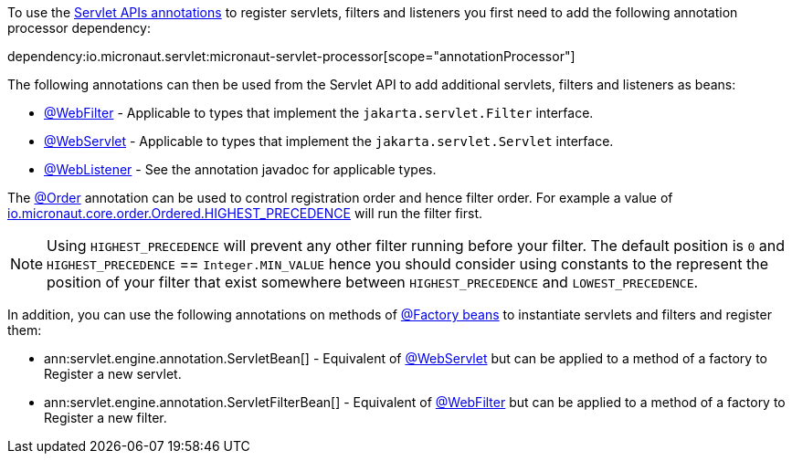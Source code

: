 To use the https://jakarta.ee/specifications/servlet/5.0/apidocs/jakarta/servlet/annotation/package-summary[Servlet APIs annotations] to register servlets, filters and listeners you first need to add the following annotation processor dependency:

dependency:io.micronaut.servlet:micronaut-servlet-processor[scope="annotationProcessor"]

The following annotations can then be used from the Servlet API to add additional servlets, filters and listeners as beans:

* https://jakarta.ee/specifications/servlet/5.0/apidocs/jakarta/servlet/annotation/webfilter[@WebFilter] - Applicable to types that implement the `jakarta.servlet.Filter` interface.
* https://jakarta.ee/specifications/servlet/5.0/apidocs/jakarta/servlet/annotation/webservlet[@WebServlet] - Applicable to types that implement the `jakarta.servlet.Servlet` interface.
* https://jakarta.ee/specifications/servlet/5.0/apidocs/jakarta/servlet/annotation/weblistener[@WebListener] - See the annotation javadoc for applicable types.

The https://docs.micronaut.io/latest/api/io/micronaut/core/annotation/Order.html[@Order] annotation can be used to control registration order and hence filter order. For example a value of https://docs.micronaut.io/latest/api/io/micronaut/core/order/Ordered.html#HIGHEST_PRECEDENCE[io.micronaut.core.order.Ordered.HIGHEST_PRECEDENCE] will run the filter first.

NOTE: Using `HIGHEST_PRECEDENCE` will prevent any other filter running before your filter. The default position is `0` and `HIGHEST_PRECEDENCE` == `Integer.MIN_VALUE` hence you should consider using constants to the represent the position of your filter that exist somewhere between `HIGHEST_PRECEDENCE` and `LOWEST_PRECEDENCE`.

In addition, you can use the following annotations on methods of https://docs.micronaut.io/latest/guide/#factories[@Factory beans] to instantiate servlets and filters and register them:

* ann:servlet.engine.annotation.ServletBean[] - Equivalent of https://jakarta.ee/specifications/servlet/5.0/apidocs/jakarta/servlet/annotation/webservlet[@WebServlet] but can be applied to a method of a factory to Register a new servlet.
* ann:servlet.engine.annotation.ServletFilterBean[] - Equivalent of https://jakarta.ee/specifications/servlet/5.0/apidocs/jakarta/servlet/annotation/webfilter[@WebFilter] but can be applied to a method of a factory to Register a new filter.
